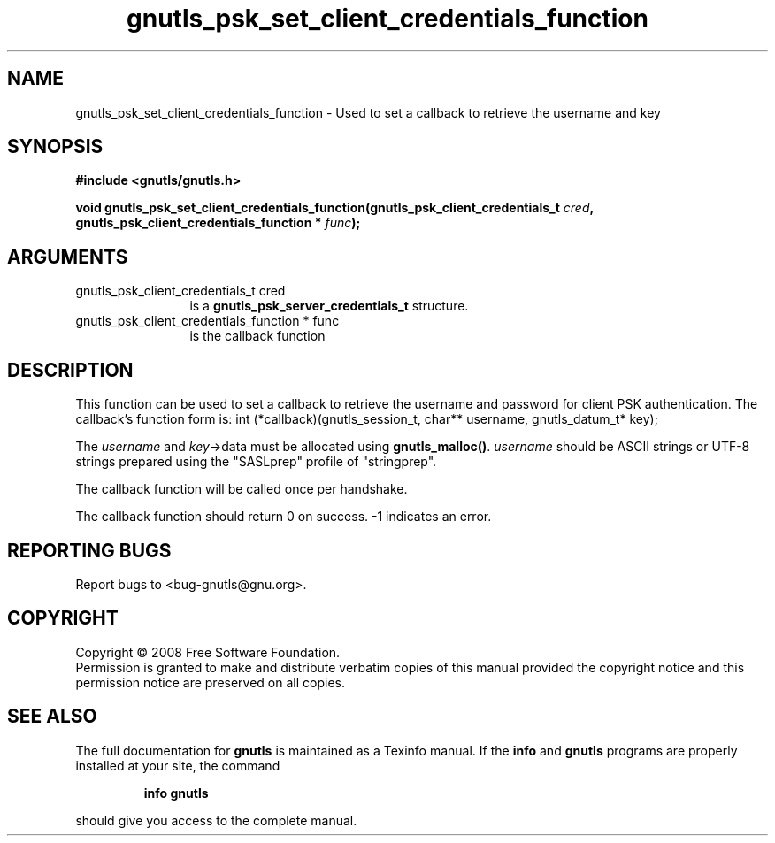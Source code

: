 .\" DO NOT MODIFY THIS FILE!  It was generated by gdoc.
.TH "gnutls_psk_set_client_credentials_function" 3 "2.6.5" "gnutls" "gnutls"
.SH NAME
gnutls_psk_set_client_credentials_function \- Used to set a callback to retrieve the username and key
.SH SYNOPSIS
.B #include <gnutls/gnutls.h>
.sp
.BI "void gnutls_psk_set_client_credentials_function(gnutls_psk_client_credentials_t          " cred ", gnutls_psk_client_credentials_function          * " func ");"
.SH ARGUMENTS
.IP "gnutls_psk_client_credentials_t          cred" 12
is a \fBgnutls_psk_server_credentials_t\fP structure.
.IP "gnutls_psk_client_credentials_function          * func" 12
is the callback function
.SH "DESCRIPTION"
This function can be used to set a callback to retrieve the username and
password for client PSK authentication.
The callback's function form is:
int (*callback)(gnutls_session_t, char** username,
gnutls_datum_t* key);

The \fIusername\fP and \fIkey\fP\->data must be allocated using \fBgnutls_malloc()\fP.
\fIusername\fP should be ASCII strings or UTF\-8 strings prepared using
the "SASLprep" profile of "stringprep".

The callback function will be called once per handshake.

The callback function should return 0 on success.
\-1 indicates an error.
.SH "REPORTING BUGS"
Report bugs to <bug-gnutls@gnu.org>.
.SH COPYRIGHT
Copyright \(co 2008 Free Software Foundation.
.br
Permission is granted to make and distribute verbatim copies of this
manual provided the copyright notice and this permission notice are
preserved on all copies.
.SH "SEE ALSO"
The full documentation for
.B gnutls
is maintained as a Texinfo manual.  If the
.B info
and
.B gnutls
programs are properly installed at your site, the command
.IP
.B info gnutls
.PP
should give you access to the complete manual.
